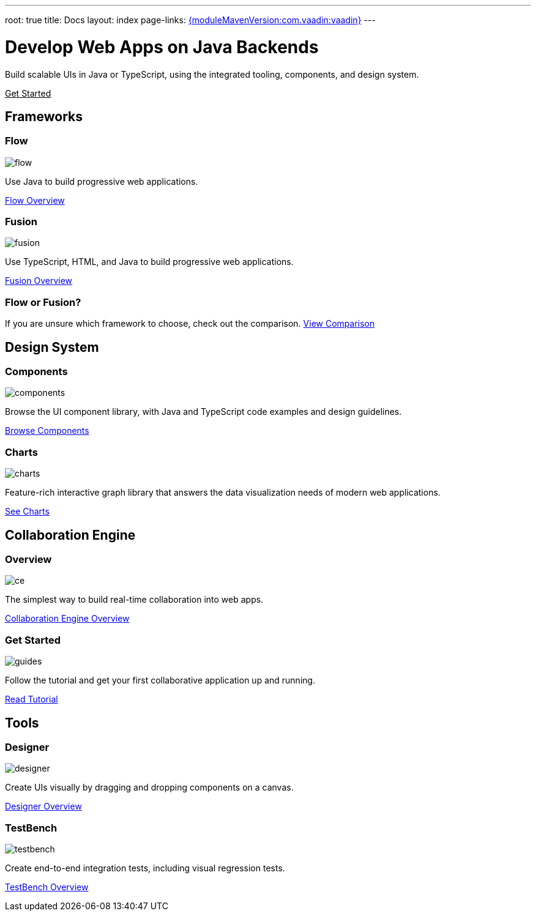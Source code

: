 ---
root: true
title: Docs
layout: index
page-links: https://github.com/vaadin/platform/releases/tag/{moduleMavenVersion:com.vaadin:vaadin}[{moduleMavenVersion:com.vaadin:vaadin}]
---

= Develop Web Apps on Java Backends

[.lead]
Build scalable UIs in Java or TypeScript, using the integrated tooling, components, and design system.

xref:guide/install#[Get Started, role="button primary water"]

[.cards.quiet.large]
== Frameworks

[.card.large]
=== Flow
image::_images/flow.svg[opts=inline, role=icon]
Use Java to build progressive web applications.

xref:flow/overview#[Flow Overview, role="button small"]

[.card.large]
=== Fusion
image::_images/fusion.svg[opts=inline, role=icon]
Use TypeScript, HTML, and Java to build progressive web applications.

xref:fusion/overview#[Fusion Overview, role="button small"]

=== Flow or Fusion?
If you are unsure which framework to choose, check out the comparison.
https://vaadin.com/comparison?compare=flow_vs_fusion[View Comparison]

[.cards.quiet.large]
== Design System

[.card.large]
=== Components
image::_images/components.svg[opts=inline, role=icon]
Browse the UI component library, with Java and TypeScript code examples and design guidelines.

xref:ds/components[Browse Components, role="button small"]

[.card.large]
=== Charts
image::_images/charts.svg[opts=inline, role=icon]
Feature-rich interactive graph library that answers the data visualization needs of modern web applications.

xref:ds/components/charts[See Charts, role="button small"]

[.cards.quiet.large]
== Collaboration Engine

[.card.large]
=== Overview
image::_images/ce.svg[opts=inline, role=icon]
The simplest way to build real-time collaboration into web apps.

xref:ce/overview#[Collaboration Engine Overview, role="button small"]

[.card.large]
=== Get Started
image::_images/guides.svg[opts=inline, role=icon]
Follow the tutorial and get your first collaborative application up and running.

xref:ce/tutorial#[Read Tutorial, role="button small"]

[.cards.quiet.large]
== Tools

[.card.large]
=== Designer
image::_images/designer.svg[opts=inline, role=icon]
Create UIs visually by dragging and dropping components on a canvas.

xref:designer/overview#[Designer Overview, role="button small"]

[.card.large]
=== TestBench
image::_images/testbench.svg[opts=inline, role=icon]
Create end-to-end integration tests, including visual regression tests.

xref:testbench/overview#[TestBench Overview, role="button small"]


++++
<style>
nav[aria-label=breadcrumb] {
  display: none;
}

[class*=layout][class*=index] {
  padding-left: var(--docs-space-xl);
  padding-right: var(--docs-space-xl);
  margin-left: auto;
  margin-right: auto;
  max-width: 55em;
}

a.button.primary.water {
  color: var(--button-color-dark-text);
}
</style>
++++
